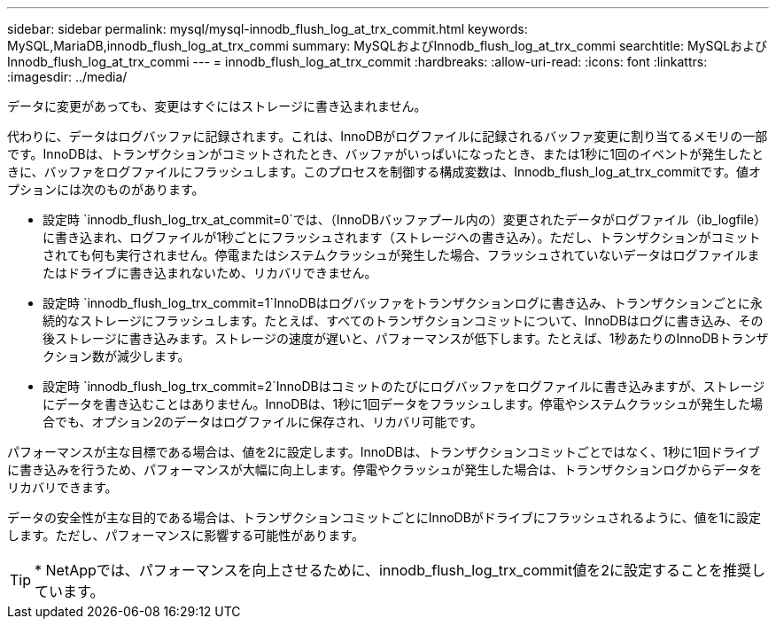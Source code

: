 ---
sidebar: sidebar 
permalink: mysql/mysql-innodb_flush_log_at_trx_commit.html 
keywords: MySQL,MariaDB,innodb_flush_log_at_trx_commi 
summary: MySQLおよびInnodb_flush_log_at_trx_commi 
searchtitle: MySQLおよびInnodb_flush_log_at_trx_commi 
---
= innodb_flush_log_at_trx_commit
:hardbreaks:
:allow-uri-read: 
:icons: font
:linkattrs: 
:imagesdir: ../media/


[role="lead"]
データに変更があっても、変更はすぐにはストレージに書き込まれません。

代わりに、データはログバッファに記録されます。これは、InnoDBがログファイルに記録されるバッファ変更に割り当てるメモリの一部です。InnoDBは、トランザクションがコミットされたとき、バッファがいっぱいになったとき、または1秒に1回のイベントが発生したときに、バッファをログファイルにフラッシュします。このプロセスを制御する構成変数は、Innodb_flush_log_at_trx_commitです。値オプションには次のものがあります。

* 設定時 `innodb_flush_log_trx_at_commit=0`では、（InnoDBバッファプール内の）変更されたデータがログファイル（ib_logfile）に書き込まれ、ログファイルが1秒ごとにフラッシュされます（ストレージへの書き込み）。ただし、トランザクションがコミットされても何も実行されません。停電またはシステムクラッシュが発生した場合、フラッシュされていないデータはログファイルまたはドライブに書き込まれないため、リカバリできません。
* 設定時 `innodb_flush_log_trx_commit=1`InnoDBはログバッファをトランザクションログに書き込み、トランザクションごとに永続的なストレージにフラッシュします。たとえば、すべてのトランザクションコミットについて、InnoDBはログに書き込み、その後ストレージに書き込みます。ストレージの速度が遅いと、パフォーマンスが低下します。たとえば、1秒あたりのInnoDBトランザクション数が減少します。
* 設定時 `innodb_flush_log_trx_commit=2`InnoDBはコミットのたびにログバッファをログファイルに書き込みますが、ストレージにデータを書き込むことはありません。InnoDBは、1秒に1回データをフラッシュします。停電やシステムクラッシュが発生した場合でも、オプション2のデータはログファイルに保存され、リカバリ可能です。


パフォーマンスが主な目標である場合は、値を2に設定します。InnoDBは、トランザクションコミットごとではなく、1秒に1回ドライブに書き込みを行うため、パフォーマンスが大幅に向上します。停電やクラッシュが発生した場合は、トランザクションログからデータをリカバリできます。

データの安全性が主な目的である場合は、トランザクションコミットごとにInnoDBがドライブにフラッシュされるように、値を1に設定します。ただし、パフォーマンスに影響する可能性があります。


TIP: * NetAppでは、パフォーマンスを向上させるために、innodb_flush_log_trx_commit値を2に設定することを推奨しています。
